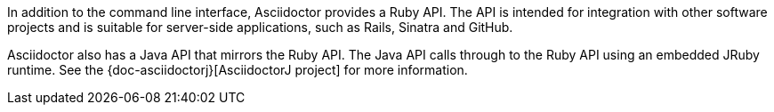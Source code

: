 ////
API introduction for Asciidoctor
This file is included in the user-manual documents
////

In addition to the command line interface, Asciidoctor provides a Ruby API.
The API is intended for integration with other software projects and is suitable for server-side applications, such as Rails, Sinatra and GitHub.

Asciidoctor also has a Java API that mirrors the Ruby API.
The Java API calls through to the Ruby API using an embedded JRuby runtime.
See the {doc-asciidoctorj}[AsciidoctorJ project] for more information.

